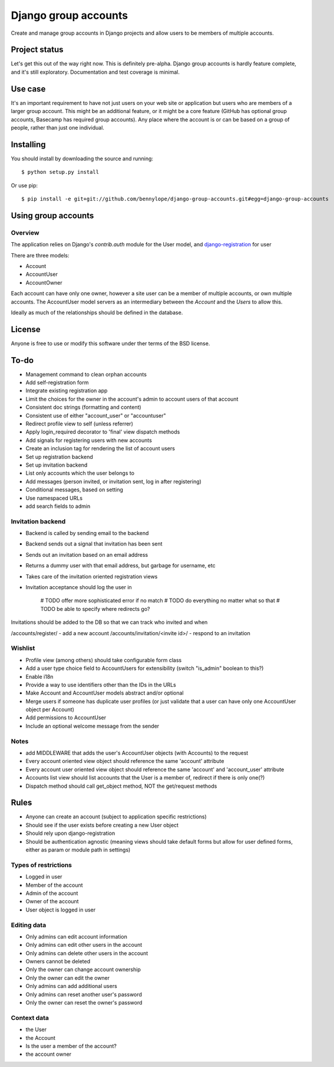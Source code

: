 =====================
Django group accounts
=====================

Create and manage group accounts in Django projects and allow users to be
members of multiple accounts.

Project status
==============

Let's get this out of the way right now. This is definitely pre-alpha. Django
group accounts is hardly feature complete, and it's still exploratory.
Documentation and test coverage is minimal.

Use case
========

It's an important requirement to have not just users on your web site or
application but users who are members of a larger group account. This might be
an additional feature, or it might be a core feature (GitHub has optional group
accounts, Basecamp has required group accounts). Any place where the account is
or can be based on a group of people, rather than just one individual.

Installing
==========

You should install by downloading the source and running::

    $ python setup.py install

Or use pip::

    $ pip install -e git+git://github.com/bennylope/django-group-accounts.git#egg=django-group-accounts

.. First add the application to your Python path. The easiest way is to use `pip`:

..    pip install django-group-accounts

.. Then make sure that you add the `accounts` application to your
.. `INSTALLED_APPS` list.

Using group accounts
====================

Overview
--------

The application relies on Django's `contrib.auth` module for the
User model, and `django-registration
<https://bitbucket.org/ubernostrum/django-registration/>`_ for user

There are three models:

* Account
* AccountUser
* AccountOwner

Each account can have only one owner, however a site user can be a member of
multiple accounts, or own multiple accounts. The AccountUser model servers as
an intermediary between the `Account` and the `Users` to allow this.

Ideally as much of the relationships should be defined in the database.

License
=======

Anyone is free to use or modify this software under ther terms of the BSD
license.

To-do
=====

* Management command to clean orphan accounts
* Add self-registration form
* Integrate existing registration app
* Limit the choices for the owner in the account's admin to account users of
  that account
* Consistent doc strings (formatting and content)
* Consistent use of either "account_user" or "accountuser"
* Redirect profile view to self (unless referrer)
* Apply login_required decorator to 'final' view dispatch methods
* Add signals for registering users with new accounts
* Create an inclusion tag for rendering the list of account users
* Set up registration backend
* Set up invitation backend
* List only accounts which the user belongs to

* Add messages (person invited, or invitation sent, log in after registering)
* Conditional messages, based on setting

* Use namespaced URLs

* add search fields to admin

Invitation backend
------------------

* Backend is called by sending email to the backend 
* Backend sends out a signal that invitation has been sent
* Sends out an invitation based on an email address
* Returns a dummy user with that email address, but garbage for username, etc
* Takes care of the invitation oriented registration views
* Invitation acceptance should log the user in

    # TODO offer more sophisticated error if no match
    # TODO do everything no matter what so that 
    # TODO be able to specify where redirects go?

Invitations should be added to the DB so that we can track who invited and when

/accounts/register/ - add a new account
/accounts/invitation/<invite id>/ - respond to an invitation

Wishlist
--------

* Profile view (among others) should take configurable form class
* Add a user type choice field to AccountUsers for extensibility (switch
  "is_admin" boolean to this?)
* Enable i18n
* Provide a way to use identifiers other than the IDs in the URLs
* Make Account and AccountUser models abstract and/or optional
* Merge users if someone has duplicate user profiles (or just validate that a
  user can have only one AccountUser object per Account)
* Add permissions to AccountUser
* Include an optional welcome message from the sender

Notes
-----

* add MIDDLEWARE that adds the user's AccountUser objects (with Accounts) to the request
* Every account oriented view object should reference the same 'account'
  attribute
* Every account user oriented view object should reference the same 'account'
  and 'account_user' attribute
* Accounts list view should list accounts that the User is a member of, redirect if there is only one(?)
* Dispatch method should call get_object method, NOT the get/request methods


Rules
=====

* Anyone can create an account (subject to application specific restrictions)
* Should see if the user exists before creating a new User object
* Should rely upon django-registration
* Should be authentication agnostic (meaning views should take default forms
  but allow for user defined forms, either as param or module path in settings)

Types of restrictions
---------------------

* Logged in user
* Member of the account
* Admin of the account
* Owner of the account
* User object is logged in user

Editing data
------------

* Only admins can edit account information
* Only admins can edit other users in the account
* Only admins can delete other users in the account
* Owners cannot be deleted
* Only the owner can change account ownership
* Only the owner can edit the owner
* Only admins can add additional users
* Only admins can reset another user's password
* Only the owner can reset the owner's password

Context data
------------

* the User
* the Account
* Is the user a member of the account?
* the account owner
